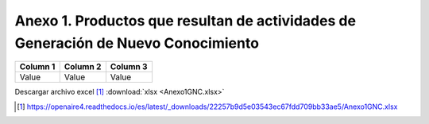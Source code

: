 .. _anexo1:

Anexo 1. Productos que resultan de actividades de Generación de Nuevo Conocimiento
==================================================================================

.. csv-table:: Anexo 1
   :file: Anexo1.csv
   :class: longtable

+--------+--------+---------+
|Column 1|Column 2| Column 3|
+========+========+=========+
|Value   |Value   |Value    |
+--------+--------+---------+

Descargar archivo excel [#]_ :download:`xlsx <Anexo1GNC.xlsx>`

.. [#] https://openaire4.readthedocs.io/es/latest/_downloads/22257b9d5e03543ec67fdd709bb33ae5/Anexo1GNC.xlsx